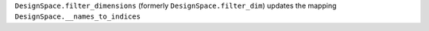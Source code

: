 ``DesignSpace.filter_dimensions`` (formerly ``DesignSpace.filter_dim``) updates the mapping ``DesignSpace.__names_to_indices``

